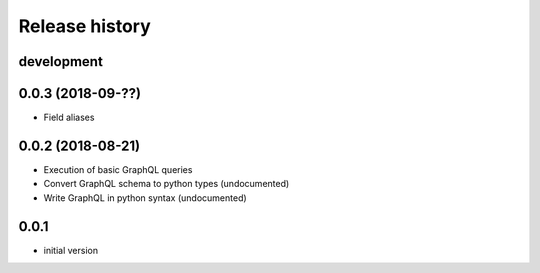 Release history
---------------

development
+++++++++++

0.0.3 (2018-09-??)
++++++++++++++++++

- Field aliases

0.0.2 (2018-08-21)
++++++++++++++++++

- Execution of basic GraphQL queries
- Convert GraphQL schema to python types (undocumented)
- Write GraphQL in python syntax (undocumented)

0.0.1
+++++

- initial version
